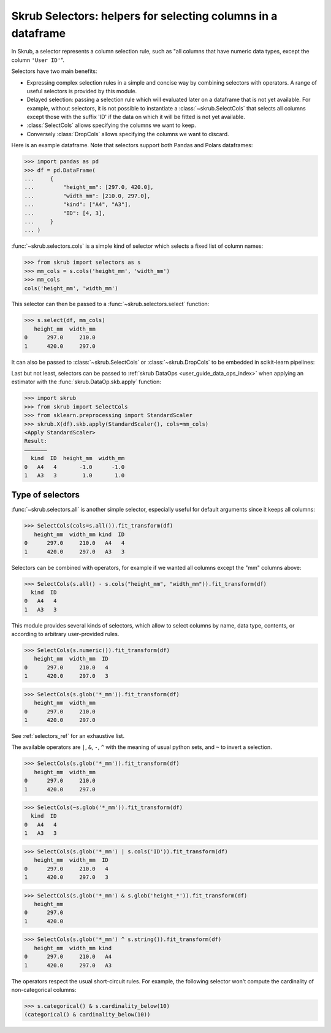 .. _user_guide_selectors:

Skrub Selectors: helpers for selecting columns in a dataframe
=============================================================

In Skrub, a selector represents a column selection rule, such as "all columns
that have numeric data types, except the column ``'User ID'``".

Selectors have two main benefits:

- Expressing complex selection rules in a simple and concise way by combining
  selectors with operators. A range of useful selectors is provided by this module.
- Delayed selection: passing a selection rule which will evaluated later on a dataframe
  that is not yet available. For example, without selectors, it is not possible to
  instantiate a :class:`~skrub.SelectCols` that selects all columns except those with
  the suffix 'ID' if the data on which it will be fitted is not yet available.


- :class:`SelectCols` allows specifying the columns we want to keep.
- Conversely :class:`DropCols` allows specifying the columns we want to discard.

Here is an example dataframe. Note that selectors support both Pandas and Polars
dataframes:

>>> import pandas as pd
>>> df = pd.DataFrame(
...     {
...         "height_mm": [297.0, 420.0],
...         "width_mm": [210.0, 297.0],
...         "kind": ["A4", "A3"],
...         "ID": [4, 3],
...     }
... )

:func:`~skrub.selectors.cols` is a simple kind of selector which selects a fixed list of
column names:

>>> from skrub import selectors as s
>>> mm_cols = s.cols('height_mm', 'width_mm')
>>> mm_cols
cols('height_mm', 'width_mm')

This selector can then be passed to a :func:`~skrub.selectors.select` function:

>>> s.select(df, mm_cols)
   height_mm  width_mm
0      297.0     210.0
1      420.0     297.0

It can also be passed to :class:`~skrub.SelectCols` or :class:`~skrub.DropCols`
to be embedded in scikit-learn pipelines:

Last but not least, selectors can be passed to
:ref:`skrub DataOps <user_guide_data_ops_index>` when applying an
estimator with the :func:`skrub.DataOp.skb.apply` function:

>>> import skrub
>>> from skrub import SelectCols
>>> from sklearn.preprocessing import StandardScaler
>>> skrub.X(df).skb.apply(StandardScaler(), cols=mm_cols)
<Apply StandardScaler>
Result:
―――――――
  kind  ID  height_mm  width_mm
0   A4   4       -1.0      -1.0
1   A3   3        1.0       1.0

Type of selectors
-----------------

:func:`~skrub.selectors.all` is another simple selector, especially useful for default
arguments since it keeps all columns:

>>> SelectCols(cols=s.all()).fit_transform(df)
   height_mm  width_mm kind  ID
0      297.0     210.0   A4   4
1      420.0     297.0   A3   3

Selectors can be combined with operators, for example if we wanted all columns
except the "mm" columns above:

>>> SelectCols(s.all() - s.cols("height_mm", "width_mm")).fit_transform(df)
  kind  ID
0   A4   4
1   A3   3

This module provides several kinds of selectors, which allow to select columns by
name, data type, contents, or according to arbitrary user-provided rules.

>>> SelectCols(s.numeric()).fit_transform(df)
   height_mm  width_mm  ID
0      297.0     210.0   4
1      420.0     297.0   3

>>> SelectCols(s.glob('*_mm')).fit_transform(df)
   height_mm  width_mm
0      297.0     210.0
1      420.0     297.0

See :ref:`selectors_ref` for an exhaustive list.

The available operators are ``|``, ``&``, ``-``, ``^`` with the meaning of usual
python sets, and ``~`` to invert a selection.

>>> SelectCols(s.glob('*_mm')).fit_transform(df)
   height_mm  width_mm
0      297.0     210.0
1      420.0     297.0

>>> SelectCols(~s.glob('*_mm')).fit_transform(df)
  kind  ID
0   A4   4
1   A3   3

>>> SelectCols(s.glob('*_mm') | s.cols('ID')).fit_transform(df)
   height_mm  width_mm  ID
0      297.0     210.0   4
1      420.0     297.0   3

>>> SelectCols(s.glob('*_mm') & s.glob('height_*')).fit_transform(df)
   height_mm
0      297.0
1      420.0

>>> SelectCols(s.glob('*_mm') ^ s.string()).fit_transform(df)
   height_mm  width_mm kind
0      297.0     210.0   A4
1      420.0     297.0   A3

The operators respect the usual short-circuit rules. For example, the
following selector won't compute the cardinality of non-categorical columns:

>>> s.categorical() & s.cardinality_below(10)
(categorical() & cardinality_below(10))
